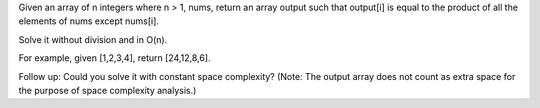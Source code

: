 Given an array of n integers where n > 1, nums, return an array output
such that output[i] is equal to the product of all the elements of nums
except nums[i].

Solve it without division and in O(n).

For example, given [1,2,3,4], return [24,12,8,6].

Follow up: Could you solve it with constant space complexity? (Note: The
output array does not count as extra space for the purpose of space
complexity analysis.)
